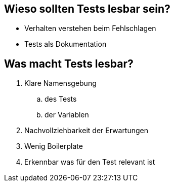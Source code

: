 == Wieso sollten Tests lesbar sein?

- Verhalten verstehen beim Fehlschlagen
- Tests als Dokumentation

== Was macht Tests lesbar?

. Klare Namensgebung
.. des Tests
.. der Variablen
. Nachvollziehbarkeit der Erwartungen
. Wenig Boilerplate
. Erkennbar was für den Test relevant ist
